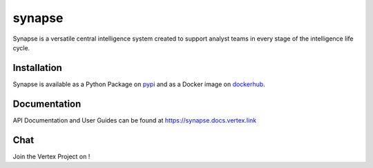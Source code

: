 synapse
=======

Synapse is a versatile central intelligence system created to support analyst teams in every stage of the intelligence life cycle.

|codecov|_ |circleci|_ |dockerhub|_ |rtd|_

Installation
------------
Synapse is available as a Python Package on pypi_ and as a Docker image on dockerhub_.

Documentation
-------------

API Documentation and User Guides can be found at https://synapse.docs.vertex.link

Chat
----

Join the Vertex Project on |slack|_!

.. |circleci| image:: https://circleci.com/gh/vertexproject/synapse/tree/master.svg?style=svg
..  _circleci: https://circleci.com/gh/vertexproject/synapse/tree/master

.. |codecov| image:: https://codecov.io/gh/vertexproject/synapse/branch/master/graph/badge.svg?branch=master
.. _codecov: https://codecov.io/gh/vertexproject/synapse

.. |rtd| image:: https://readthedocs.com/projects/vertex-synapse/badge/?version=latest
.. _rtd: https://synapse.docs.vertex.link/en/latest/?badge=latest

.. |dockerhub| image:: https://img.shields.io/docker/build/vertexproject/synapse.svg?branch=master
.. _dockerhub: https://hub.docker.com/r/vertexproject/synapse/

.. |slack| image:: http://slackinvite.vertex.link/badge.svg
.. _slack: http://slackinvite.vertex.link/

.. _pypi: https://pypi.python.org/pypi/synapse
